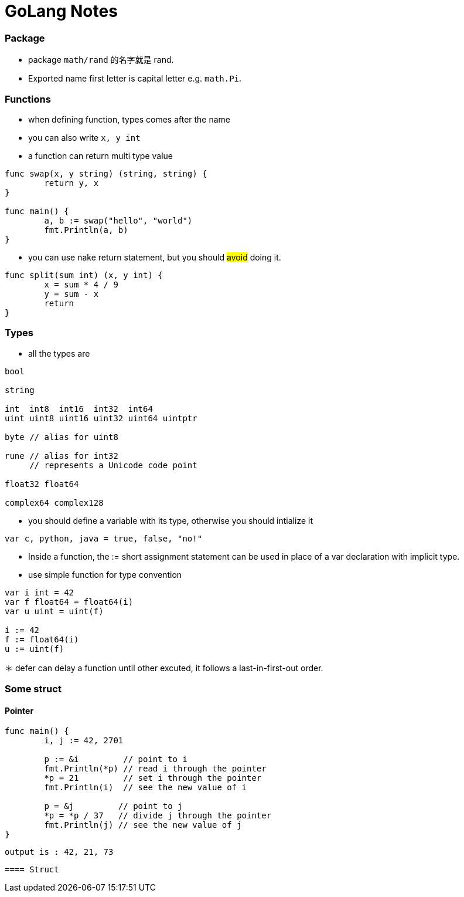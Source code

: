= GoLang Notes

:hp-tags: notes

=== Package

* package `math/rand` 的名字就是 rand.

* Exported name first letter is capital letter e.g. `math.Pi`.

=== Functions

* when defining function, types comes after the name 

* you can also write `x, y int`

* a function can return multi type value

----
func swap(x, y string) (string, string) {
	return y, x
}

func main() {
	a, b := swap("hello", "world")
	fmt.Println(a, b)
}
----

* you can use nake return statement, but you should #avoid# doing it.

----
func split(sum int) (x, y int) {
	x = sum * 4 / 9
	y = sum - x
	return
}
----

=== Types

* all the types are

----
bool

string

int  int8  int16  int32  int64
uint uint8 uint16 uint32 uint64 uintptr

byte // alias for uint8

rune // alias for int32
     // represents a Unicode code point

float32 float64

complex64 complex128
----

* you should define a variable with its type, otherwise you should intialize it
----
var c, python, java = true, false, "no!"
----

* Inside a function, the := short assignment statement can be used in place of a var declaration with implicit type.

* use simple function for type convention

----
var i int = 42
var f float64 = float64(i)
var u uint = uint(f)

i := 42
f := float64(i)
u := uint(f)
----

＊ defer can delay a function until other excuted, it follows a last-in-first-out order.

=== Some struct

==== Pointer

----
func main() {
	i, j := 42, 2701

	p := &i         // point to i
	fmt.Println(*p) // read i through the pointer
	*p = 21         // set i through the pointer
	fmt.Println(i)  // see the new value of i

	p = &j         // point to j
	*p = *p / 37   // divide j through the pointer
	fmt.Println(j) // see the new value of j
}
----
 output is : 42, 21, 73
 
 ==== Struct

